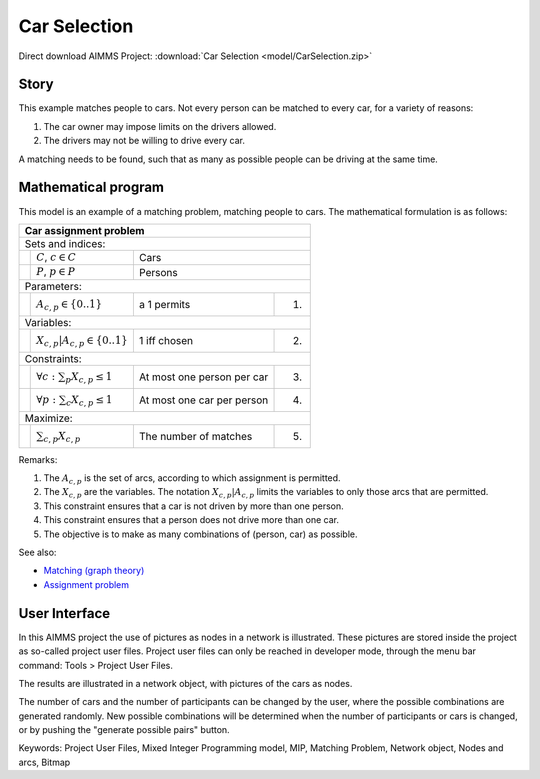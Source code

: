 Car Selection
=====================

.. meta::
   :keywords: Project User Files, Mixed Integer Programming model, MIP, Matching Problem, Network object, Nodes and arcs, Bitmap
   :description: In this AIMMS project the use of pictures as nodes in a network is illustrated.

Direct download AIMMS Project: :download:`Car Selection <model/CarSelection.zip>`

Story
---------

This example matches people to cars. 
Not every person can be matched to every car, for a variety of reasons:

#.  The car owner may impose limits on the drivers allowed.

#.  The drivers may not be willing to drive every car.

A matching needs to be found, such that as many as possible people can be driving at the same time.

Mathematical program
---------------------

This model is an example of a matching problem, matching people to cars. 
The mathematical formulation is as follows:

+-----+--------------------------------------------+----------------------------+------+
|       Car assignment problem                                                         |
+=====+============================================+============================+======+
+ Sets and indices:                                                                    |
+-----+--------------------------------------------+----------------------------+------+
+     | :math:`C`, :math:`c \in C`                 | Cars                              |
+-----+--------------------------------------------+----------------------------+------+
+     | :math:`P`, :math:`p \in P`                 | Persons                           |
+-----+--------------------------------------------+----------------------------+------+
| Parameters:                                                                          |
+-----+--------------------------------------------+----------------------------+------+
|     | :math:`A_{c,p} \in \{0..1\}`               | a 1 permits                | 1.   |
+-----+--------------------------------------------+----------------------------+------+
| Variables:                                                                           |
+-----+--------------------------------------------+----------------------------+------+
|     | :math:`X_{c,p}|A_{c,p} \in \{0..1\}`       | 1 iff chosen               | 2.   |
+-----+--------------------------------------------+----------------------------+------+
| Constraints:                                                                         |
+-----+--------------------------------------------+----------------------------+------+
|     | :math:`\forall c: \sum_p X_{c,p} \leq 1`   | At most one person per car | 3.   |
+-----+--------------------------------------------+----------------------------+------+
|     | :math:`\forall p: \sum_c X_{c,p} \leq 1`   | At most one car per person | 4.   |
+-----+--------------------------------------------+----------------------------+------+
| Maximize:                                                                            |
+-----+--------------------------------------------+----------------------------+------+
|     | :math:`\sum_{c,p} X_{c,p}`                 | The number of matches      | 5.   |
+-----+--------------------------------------------+----------------------------+------+

Remarks:

#.  The :math:`A_{c,p}` is the set of arcs, according to which assignment is permitted.

#.  The :math:`X_{c,p}` are the variables. The notation :math:`X_{c,p}|A_{c,p}` 
    limits the variables to only those arcs that are permitted.

#.  This constraint ensures that a car is not driven by more than one person.

#.  This constraint ensures that a person does not drive more than one car.

#.  The objective is to make as many combinations of (person, car) as possible.

See also:

*   `Matching (graph theory) <https://en.wikipedia.org/wiki/Matching_(graph_theory)>`_

*   `Assignment problem <https://en.wikipedia.org/wiki/Assignment_problem>`_

User Interface
--------------

In this AIMMS project the use of pictures as nodes in a network is illustrated. 
These pictures are stored inside the project as so-called project user files. 
Project user files can only be reached in developer mode, through the menu bar command: Tools > Project User Files.

The results are illustrated in a network object, with pictures of the cars as nodes.

The number of cars and the number of participants can be changed by the user, where the possible combinations are generated randomly. 
New possible combinations will be determined when the number of participants or cars is changed, or by pushing the "generate possible pairs" button.

Keywords:
Project User Files, Mixed Integer Programming model, MIP, Matching Problem, Network object, Nodes and arcs, Bitmap


